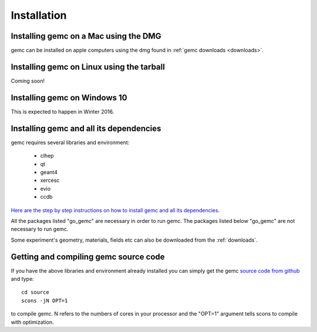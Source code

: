 
############
Installation
############



Installing gemc on a Mac using the DMG
--------------------------------------

gemc can be installed on apple computers using the dmg found in :ref:`gemc downloads <downloads>`.


Installing gemc on Linux using the tarball
------------------------------------------
Coming soon!


Installing gemc on Windows 10
-----------------------------
This is expected to happen in Winter 2016.


Installing gemc and all its dependencies
----------------------------------------

gemc requires several libraries and environment:

 * clhep
 * qt
 * geant4
 * xercesc
 * evio
 * ccdb


`Here are the step by step instructions on how to install gemc and all its dependencies <https://www.jlab.org/12gev_phys/packages/sources/ceInstall/1.3_install.html>`_.

All the packages listed "go_gemc" are necessary in order to run gemc. The packages listed below
"go_gemc" are not necessary to run gemc.

Some experiment's geometry, materials, fields etc can also be downloaded from the :ref:`downloads`.



Getting and compiling gemc source code
--------------------------------------

If you have the above libraries and environment already installed you can simply get the gemc
`source code from github <https://github.com/gemc/source>`_ and type::

 cd source
 scons -jN OPT=1

to compile gemc. N refers to the numbers of cores in your processor and the "OPT=1" argument
tells scons to compile with optimization.